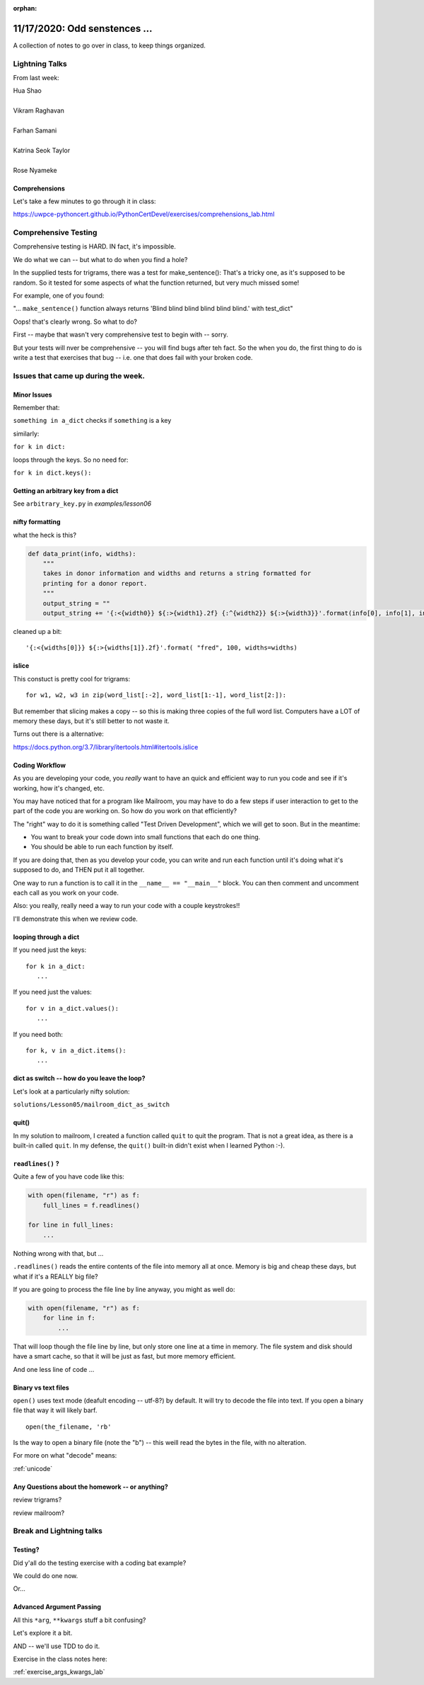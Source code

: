 
:orphan:

.. _notes_lesson06:

##############################
11/17/2020: Odd senstences ...
##############################


A collection of notes to go over in class, to keep things organized.

Lightning Talks
===============

From last week:


| Hua Shao
|
| Vikram Raghavan
|
| Farhan Samani
|
| Katrina Seok Taylor
|
| Rose Nyameke


Comprehensions
--------------


Let's take a few minutes to go through it in class:

https://uwpce-pythoncert.github.io/PythonCertDevel/exercises/comprehensions_lab.html

Comprehensive Testing
=====================

Comprehensive testing is HARD. IN fact, it's impossible.

We do what we can -- but what to do when you find a hole?

In the supplied tests for trigrams, there was a test for make_sentence(): That's a tricky one, as it's supposed to be random. So it tested for some aspects of what the function returned, but very much missed some!

For example, one of you found:

"... ``make_sentence()`` function always returns 'Blind blind blind blind blind blind.' with test_dict"

Oops! that's clearly wrong. So what to do?

First -- maybe that wasn't very comprehensive test to begin with -- sorry.

But your tests will nver be comprehensive -- you will find bugs after teh fact. So the when you do, the first thing to do is write a test that exercises that bug -- i.e. one that does fail with your broken code.




Issues that came up during the week.
====================================

Minor Issues
------------

Remember that:

``something in a_dict`` checks if ``something`` is a key

similarly:

``for k in dict:``

loops through the keys. So no need for:

``for k in dict.keys():``



Getting an arbitrary key from a dict
------------------------------------

See ``arbitrary_key.py`` in `examples/lesson06`


nifty formatting
----------------

what the heck is this?

.. code-block:: python

    def data_print(info, widths):
        """
        takes in donor information and widths and returns a string formatted for
        printing for a donor report.
        """
        output_string = ""
        output_string += '{:<{width0}} ${:>{width1}.2f} {:^{width2}} ${:>{width3}}'.format(info[0], info[1], info[2], info[3], width0=widths[0], width1=widths[1]-1, width2=widths[2], width3=widths[3]-1)

cleaned up a bit::

    '{:<{widths[0]}} ${:>{widths[1]}.2f}'.format( "fred", 100, widths=widths)

islice
------

This constuct is pretty cool for trigrams::

  for w1, w2, w3 in zip(word_list[:-2], word_list[1:-1], word_list[2:]):

But remember that slicing makes a copy -- so this is making three copies of the full word list. Computers have a LOT of memory these days, but it's still better to not waste it.

Turns out there is a alternative:

https://docs.python.org/3.7/library/itertools.html#itertools.islice


Coding Workflow
---------------

As you are developing your code, you *really* want to have an quick and efficient way to run you code and see if it's working, how it's changed, etc.

You may have noticed that for a program like Mailroom, you may have to do a few steps if user interaction to get to the part of the code you are working on. So how do you work on that efficiently?

The "right" way to do it is something called "Test Driven Development", which we will get to soon. But in the meantime:

* You want to break your code down into small functions that each do one thing.

* You should be able to run each function by itself.

If you are doing that, then as you develop your code, you can write and run each function until it's doing what it's supposed to do, and THEN put it all together.

One way to run a function is to call it in the ``__name__ == "__main__"`` block. You can then comment and uncomment each call as you work on your code.

Also: you really, really need a way to run your code with a couple keystrokes!!

I'll demonstrate this when we review code.




looping through a dict
----------------------

If you need just the keys::

    for k in a_dict:
       ...

If you need just the values::

    for v in a_dict.values():
       ...

If you need both::

    for k, v in a_dict.items():
       ...


dict as switch -- how do you leave the loop?
--------------------------------------------

Let's look at a particularly nifty solution:

``solutions/Lesson05/mailroom_dict_as_switch``


quit()
------

In my solution to mailroom, I created a function called ``quit`` to quit the program. That is not a great idea, as there is a built-in called ``quit``.  In my defense, the ``quit()`` built-in didn't exist when I learned Python :-).


``readlines()`` ?
-----------------

Quite a few of you have code like this:

.. code-block:: python

    with open(filename, "r") as f:
        full_lines = f.readlines()

    for line in full_lines:
        ...

Nothing wrong with that, but ...

``.readlines()``  reads the entire contents of the file into memory all at once.  Memory is big and cheap these days, but what if it's a REALLY big file?

If you are going to process the file line by line anyway, you might as well do:

.. code-block:: python

    with open(filename, "r") as f:
        for line in f:
            ...

That will loop though the file line by line, but only store one line at a time in memory.  The file system and disk should have a smart cache, so that it will be just as fast, but more memory efficient.

And one less line of code ...


Binary vs text files
--------------------

``open()`` uses text mode (deafult encoding -- utf-8?) by default. It will try to decode the file into text. If you open a binary file that way it will likely barf.

::

  open(the_filename, 'rb'

Is the way to open a binary file (note the "b") -- this weill read the bytes in the file, with no alteration.

For more on what "decode" means:

:ref:`unicode`

.. PythonCertDevel/modules/Unicode.html?highlight=unicode>`_


Any Questions about the homework -- or anything?
------------------------------------------------

review trigrams?

review mailroom?


Break and Lightning talks
=========================


Testing?
--------

Did y'all do the testing exercise with a coding bat example?

We could do one now.

Or...


Advanced Argument Passing
-------------------------

All this ``*arg``, ``**kwargs`` stuff a bit confusing?

Let's explore it a bit.

AND -- we'll use TDD to do it.

Exercise in the class notes here:

:ref:`exercise_args_kwargs_lab`









